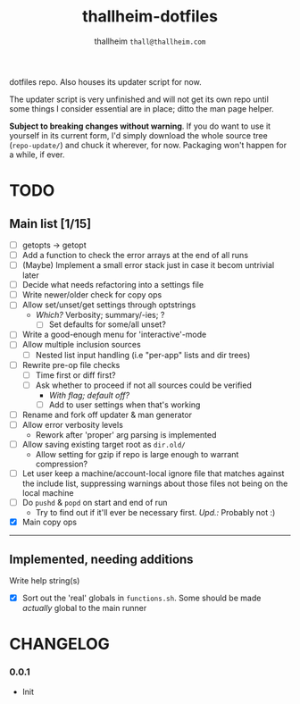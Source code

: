 #+title: thallheim-dotfiles
#+author: thallheim =thall@thallheim.com=
#+STARTUP: show3levels

dotfiles repo. Also houses its updater script for now.

The updater script is very unfinished and will not get its own repo
until some things I consider essential are in place; ditto the man page
helper.

*Subject to breaking changes without warning*. If you do want to use it
yourself in its current form, I'd simply download the whole source tree
(=repo-update/=) and chuck it wherever, for now. Packaging won't happen
for a while, if ever.

* TODO

** Main list [1/15]
- [-] getopts -> getopt
- [ ] Add a function to check the error arrays at the end of all runs
- [ ] (Maybe) Implement a small error stack just in case it becom
  untrivial later
- [ ] Decide what needs refactoring into a settings file
- [ ] Write newer/older check for copy ops
- [ ] Allow set/unset/get settings through optstrings
  - /Which?/ Verbosity; summary/-ies; ?
    - [ ] Set defaults for some/all unset?
- [-] Write a good-enough menu for 'interactive'-mode
- [ ] Allow multiple inclusion sources
  - [ ] Nested list input handling (i.e "per-app" lists and dir trees)
- [ ] Rewrite pre-op file checks
  - [ ] Time first or diff first?
  - [ ] Ask whether to proceed if not all sources could be verified
    - /With flag; default off?/
    - [ ] Add to user settings when that's working
- [ ] Rename and fork off updater & man generator
- [-] Allow error verbosity levels
  - Rework after 'proper' arg parsing is implemented
- [ ] Allow saving existing target root as =dir.old/=
  - Allow setting for gzip if repo is large enough to warrant
    compression?
- [ ] Let user keep a machine/account-local ignore file that matches
  against the include list, suppressing warnings about those files not
  being on the local machine
- [ ] Do =pushd= & =popd= on start and end of run
  - Try to find out if it'll ever be necessary first. /Upd.:/ Probably
    not :)
- [X] Main copy ops

--------------

** Implemented, needing additions
**** Write help string(s)
- [X] Sort out the 'real' globals in =functions.sh=. Some should be made
  /actually/ global to the main runner

* CHANGELOG

*** 0.0.1
- Init
